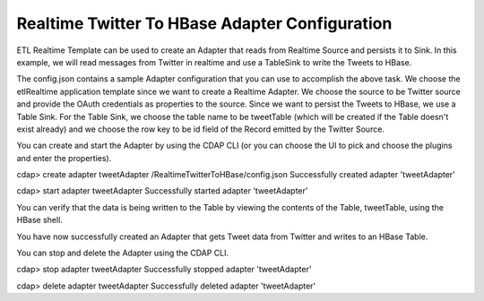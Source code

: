 Realtime Twitter To HBase Adapter Configuration
===============================================

ETL Realtime Template can be used to create an Adapter that reads from Realtime Source and persists it to Sink. In this example, we will read messages from Twitter in realtime and use a TableSink to write the Tweets to HBase.

The config.json contains a sample Adapter configuration that you can use to accomplish the above task. We choose the etlRealtime application template since we want to create a Realtime Adapter. We choose the source to be Twitter source and provide the OAuth credentials as properties to the source. Since we want to persist the Tweets to HBase, we use a Table Sink. For the Table Sink, we choose the table name to be tweetTable (which will be created if the Table doesn't exist already) and we choose the row key to be id field of the Record emitted by the Twitter Source.

You can create and start the Adapter by using the CDAP CLI (or you can choose the UI to pick and choose the plugins and enter the properties).

cdap> create adapter tweetAdapter /RealtimeTwitterToHBase/config.json
Successfully created adapter 'tweetAdapter'

cdap> start adapter tweetAdapter
Successfully started adapter 'tweetAdapter'

You can verify that the data is being written to the Table by viewing the contents of the Table, tweetTable, using the HBase shell.

You have now successfully created an Adapter that gets Tweet data from Twitter and writes to an HBase Table.

You can stop and delete the Adapter using the CDAP CLI.

cdap> stop adapter tweetAdapter
Successfully stopped adapter 'tweetAdapter'

cdap> delete adapter tweetAdapter
Successfully deleted adapter 'tweetAdapter'

